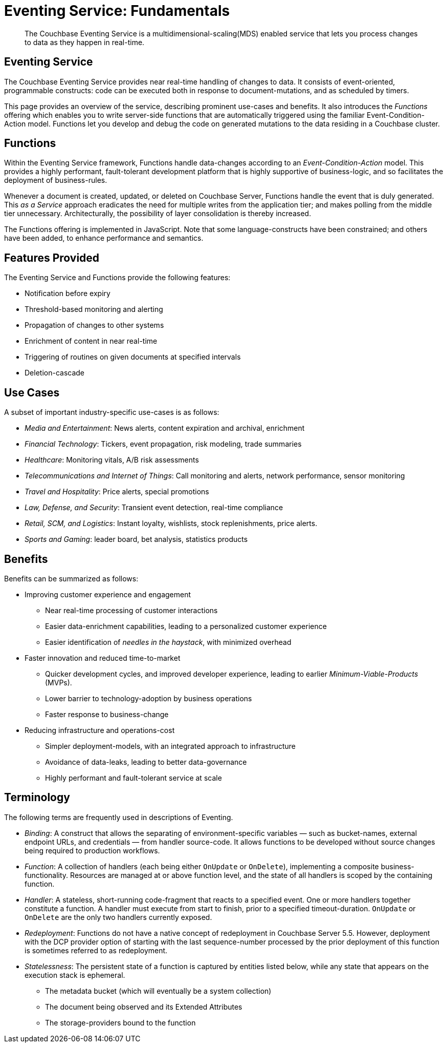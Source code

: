 [#topic_kp4_qth_t5]
= Eventing Service: Fundamentals

[abstract]
The Couchbase Eventing Service is a multidimensional-scaling(MDS) enabled service that lets you process changes to data as they happen in real-time.

== Eventing Service

The Couchbase Eventing Service provides near real-time handling of changes to data.
It consists of event-oriented, programmable constructs: code can be executed both in response to document-mutations, and as scheduled by timers.

This page provides an overview of the service, describing prominent use-cases and benefits.
It also introduces the _Functions_ offering which enables you to write server-side functions that are automatically triggered using the familiar Event-Condition-Action model.
Functions let you develop and debug the code on generated mutations to the data residing in a Couchbase cluster.

== Functions

Within the Eventing Service framework, Functions handle data-changes according to an _Event-Condition-Action_ model.
This provides a highly performant, fault-tolerant development platform that is highly supportive of business-logic, and so facilitates the deployment of business-rules.

Whenever a document is created, updated, or deleted on Couchbase Server, Functions handle the event that is duly generated.
This _as a Service_ approach eradicates the need for multiple writes from the application tier; and makes polling from the middle tier unnecessary.
Architecturally, the possibility of layer consolidation is thereby increased.

The Functions offering is implemented in JavaScript.
Note that some language-constructs have been constrained; and others have been added, to enhance performance and semantics.

== Features Provided

The Eventing Service and Functions provide the following features:

* Notification before expiry
* Threshold-based monitoring and alerting
* Propagation of changes to other systems
* Enrichment of content in near real-time
* Triggering of routines on given documents at specified intervals
* Deletion-cascade

== Use Cases

A subset of important industry-specific use-cases is as follows:

* _Media and Entertainment_: News alerts, content expiration and archival, enrichment
* _Financial Technology_: Tickers, event propagation, risk modeling, trade summaries
* _Healthcare_: Monitoring vitals, A/B risk assessments
* _Telecommunications and Internet of Things_: Call monitoring and alerts, network performance, sensor monitoring
* _Travel and Hospitality_: Price alerts, special promotions
* _Law, Defense, and Security_: Transient event detection, real-time compliance
* _Retail, SCM, and Logistics_: Instant loyalty, wishlists, stock replenishments, price alerts.
* _Sports and Gaming_: leader board, bet analysis, statistics products

== Benefits

Benefits can be summarized as follows:

* Improving customer experience and engagement
 ** Near real-time processing of customer interactions
 ** Easier data-enrichment capabilities, leading to a personalized customer experience
 ** Easier identification of _needles in the haystack_, with minimized overhead
* Faster innovation and reduced time-to-market
 ** Quicker development cycles, and improved developer experience, leading to earlier _Minimum-Viable-Products_ (MVPs).
 ** Lower barrier to technology-adoption by business operations
 ** Faster response to business-change
* Reducing infrastructure and operations-cost
 ** Simpler deployment-models, with an integrated approach to infrastructure
 ** Avoidance of data-leaks, leading to better data-governance
 ** Highly performant and fault-tolerant service at scale

== Terminology

The following terms are frequently used in descriptions of Eventing.

* _Binding_: A construct that allows the separating of environment-specific variables — such as bucket-names, external endpoint URLs, and credentials — from handler source-code.
It allows functions to be developed without source changes being required to production workflows.
* _Function_: A collection of handlers (each being either `OnUpdate` or `OnDelete`), implementing a composite business-functionality.
Resources are managed at or above function level, and the state of all handlers is scoped by the containing function.
* _Handler_: A stateless, short-running code-fragment that reacts to a specified event.
One or more handlers together constitute a function.
A handler must execute from start to finish, prior to a specified timeout-duration.
`OnUpdate` or `OnDelete` are the only two handlers currently exposed.
* _Redeployment_: Functions do not have a native concept of redeployment in Couchbase Server 5.5.
However, deployment with the DCP provider option of starting with the last sequence-number processed by the prior deployment of this function is sometimes referred to as redeployment.
* _Statelessness_: The persistent state of a function is captured by entities listed below, while any state that appears on the execution stack is ephemeral.
 ** The metadata bucket (which will eventually be a system collection)
 ** The document being observed and its Extended Attributes
 ** The storage-providers bound to the function
